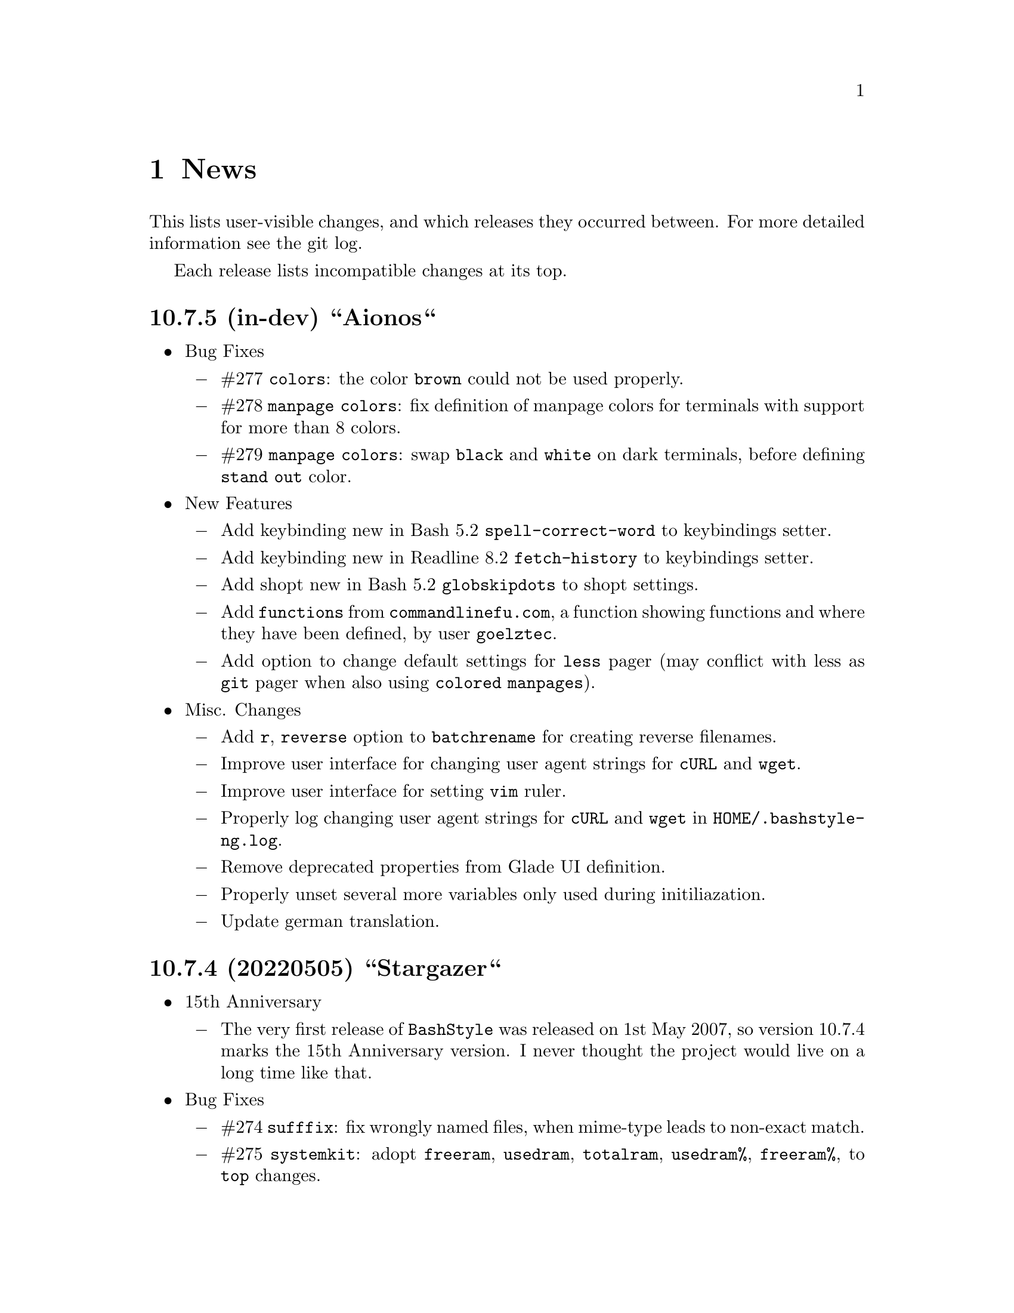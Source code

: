 @c -*- texinfo -*-

@c To compile: makeinfo --no-validate  --no-headers doc/news.info > NEWS

@chapter News

This lists user-visible changes, and which releases they occurred
between. For more detailed information see the git log.

Each release lists incompatible changes at its top.

@heading 10.7.5 (in-dev) ``Aionos``
@itemize @bullet
@item Bug Fixes
@itemize @minus

@item #277 @code{colors}: the color @code{brown} could not be used properly.

@item #278 @code{manpage colors}: fix definition of manpage colors for terminals with support for more than 8 colors.

@item #279 @code{manpage colors}: swap @code{black} and @code{white} on dark terminals, before defining @code{stand out} color.

@end itemize
@item New Features

@itemize @minus
@item Add keybinding new in Bash 5.2 @code{spell-correct-word} to keybindings setter.

@item Add keybinding new in Readline 8.2 @code{fetch-history} to keybindings setter.

@item Add shopt new in Bash 5.2 @code{globskipdots} to shopt settings.

@item Add @code{functions} from @code{commandlinefu.com}, a function showing functions and where they have been defined, by user @code{goelztec}.

@item Add option to change default settings for @code{less} pager (may conflict with less as @code{git} pager when also using @code{colored manpages}).
@end itemize

@item Misc. Changes
@itemize @minus

@item Add @code{r}, @code{reverse} option to @code{batchrename} for creating reverse filenames.

@item Improve user interface for changing user agent strings for @code{cURL} and @code{wget}.

@item Improve user interface for setting @code{vim} ruler.

@item Properly log changing user agent strings for @code{cURL} and @code{wget} in @code{HOME/.bashstyle-ng.log}.

@item Remove deprecated properties from Glade UI definition.

@item Properly unset several more variables only used during initiliazation.

@item Update german translation.

@end itemize
@end itemize

@heading 10.7.4 (20220505) ``Stargazer``
@itemize @bullet
@item 15th Anniversary

@itemize @minus

@item The very first release of @code{BashStyle} was released on 1st May 2007, so
version 10.7.4 marks the 15th Anniversary version. I never thought the project would
live on a long time like that.
@end itemize

@item Bug Fixes
@itemize @minus

@item #274 @code{sufffix}: fix wrongly named files, when mime-type leads to non-exact match.

@item #275 @code{systemkit}: adopt @code{freeram}, @code{usedram}, @code{totalram},
@code{usedram%}, @code{freeram%}, to @code{top} changes.

@item #276 @code{reload_bash}: fix resetting @code{ERR} trap.

@end itemize
@item Misc. Changes
@itemize @minus

@item @code{configure}: add @code{/usr/share/gir-1.0} to gir paths to look for.

@item @code{systemkit}: ensure output from cpuload is always 3 digits, ram usage always 5 digits
(filled with leading zeros; for inclusion in prompts).

@item @code{equinox}: adopt to @code{systemkit} changes.

@item @code{HISTFILE_TMP} envvar used by customized @code{bashstyle-ng} history functions renamed
to @code{BSNG_TMP_HISTFILE} to match other @code{bashstyle-ng} envvars. Also guard for @code{reload_bash}.

@item Remove year from copyright notices in all files, except documentation, also E-Mail.

@item Let configure substitute @code{BSNG_YEAR} envvar from @code{.settings}.
@end itemize
@end itemize

@heading 10.7.3 (20210319) ``New Horizons``
@itemize @bullet
@item Bug Fixes
@itemize @minus

@item #271 @code{bashstyle-rc}: prevent error messages on first start

@item #272 @code{configure}: make python version check more robust

@item #273 @code{gettext}: due a bug in @code{eval_gettext} strings starting with dashes lead to issues in @code{camelcase}, @code{random} and @code{randomfile} functions, so use old school @code{$'...'} syntax as quick fix.
@end itemize
@end itemize

@heading 10.7.2 (20200830) ``Klick Klack``
@itemize @bullet
@item Bug Fixes
@itemize @minus

@item #268 @code{gitkit}: fix @code{cloneuser} command not working.

@item #269 @code{history sync}: fix terrible bug that could cause complete loss of history when many Bash instance are started at once and trying to access the history file.

@item #270 @code{bashstyle_history}: custom 'history -D' param now also deletes single commands in history (eg: @code{history -D geany} previously only deleted @code{geany some_file}, but not @code{geany}, now both will be deleted).
@end itemize

@item New Features
@itemize @minus

@item @code{colors}: add possibility to set colors for GCC messages.

@item @code{gitkit}: add @code{listuser} and @code{listorg} commands for listing repos from a GitHub user or GitHub organization.

@item @code{advanced}: add possibility to set useragent string for @code{cURL}.

@item @code{advanced}: add possibility to set useragent string for @code{wget}.

@item @code{bashstyle_history}: custom @code{history -D} param now accepts multi-word commands for deletion.

@item @code{bashstyle_history}: new custom @code{history -g} param to grep history for simple pattern.

@item @code{bashstyle}: add @code{-l}/@code{--log} action to view BashStyle-NG log file.
@end itemize

@item Misc. Changes
@itemize @minus

@item Update german translation.
@end itemize
@end itemize
@heading 10.7.1 (20191220) ``Dragonyule``
@itemize @bullet
@item Bug Fixes
@itemize @minus

@item #266 @code{lscd}, @code{treecd}: fix error messages when cd-ing into empty directory caused by gettext string evalutation.

@item #267 @code{bat}: on some distributions @code{bat} is called @code{batcat}, support both.

@end itemize
@item New Features
@itemize @minus

@item Allow to open the BashStyle-NG logfile (@code{HOME/.bashstyle-ng.log}) from UI (About > BashStyle-NG Logfile).

@end itemize
@item Misc. Changes
@itemize @minus
@item Add package @code{fd-find} to suggested packages in Debian GNU/Linux packaging scripts.

@end itemize
@end itemize

@heading 10.7 (20190910) ``Kaffee Filtrino''
@itemize @bullet
@item Important Information
@itemize @minus

@item Starting with this release Python 3.0.0 or newer is required to run BashStyle-NG.
@end itemize

@item Bug Fixes
@itemize @minus

@item #257 @code{GNU Nano} settings: fix setting UI colors.

@item #258 @code{GNU Nano} settings: update possible settings for new @code{GNU Nano} versions.

@itemize x

@item @code{const} was renamed to @code{constantshow}.

@item @code{poslog} was renamed to @code{positionlog}.

@item @code{morespace} was replaced with @code{emptyline}.

@item @code{rebindkeypad} was removed.
@end itemize

@item #259 @code{ini handling}: fix checking user settings being up-to-date on Bash startup.

@item #260 @code{make}: fix BashStyle-NG .desktop file, manpage and @code{bashstyle-config-helper} not being uninstalled.

@item #261 @code{systemkit}: fix @code{systemkit dirsize} not working.

@item #262 @code{systemkit}: fix @code{systemkit battery} not working with recent @code{acpi} versions.

@item #263 @code{systemkit}: fix @code{systemkit internalip} not working with recent @code{ifconfig} versions.

@item #264 @code{ls color} settings: compat with some embedded terminals (like terminal in Geany IDE).

@item #265 @code{manpage color} settings: compat with some embedded terminals (like terminal in Geany IDE).
@end itemize

@item New Features
@itemize @minus

@item @code{GNU Nano} settings: support for the following new settings has been added:

@itemize x
@item @code{linenumbers}: whether to show line numbers at start of line.

@item @code{guidestripe}: whether to draw a stripe at given position (0 = disabled) so help avoiding overlong lines.

@item @code{errorcolor}: set color for error messages.

@item @code{selectedcolor}: set color for selected text.

@item @code{stripecolor}: set color for the guidestripe.

@item @code{numbercolor}: set color for numbers.
@end itemize

@item @code{GNU Nano} settings: allow bright variants for foreground colors.

@item @code{GNU Nano} settings: change default value for @code{nohelp} to @code{False}, so commands are shown unless user wants to hide them.

@item @code{list} applet: call @code{ls -A} instead of @code{ls -a} if hidden files should be included.

@item New Settings allowing to use @code{bat} instead of @code{cat}, also allow setting default theme for @code{bat} and tab width.

@item @code{check} new flag @code{P}: check if a program exists, and print a message if not, example @code{check P [program-to-check] [program-that-requests]}.

@end itemize
@item Misc. Changes
@itemize @minus

@item Allow enabling/disabling BashStyle-NG from terminal via @code{bashstyle --enable} or @code{bashstyle --disable}.

@item Rename user configuration from @code{HOME/.bs-ng.ini} to @code{HOME/.bashstyle-ng.ini} (auto-migrate from old to new name).

@item Rename vendor configuration from @code{/etc/bs-ng_vendor.ini} to @code{/etc/bashstyle-ng_vendor.ini}.

@item Rename all icons from @code{bs-ng-[ICONNAME].png} to @code{bashstyle-ng-[ICONNAME].png}.

@item Rename .desktop file from @code{bs-ng.desktop} to @code{bashstyle-ng.desktop}.

@item Simplify @code{gitkit cloneuser} / @code{gitkit cloneorg}, use @code{wget} + @code{awk} + @code{xe} instead of @code{curl} + @code{ruby}.

@item Improved @code{gitkit} function for remembering SSH password.

@item Various internal improvements; Restructure resource files; Check for optional dependencies explicitely in all functions.

@item Improve Debian packaging scripts.

@item Configure 4.5.0: various internal changes and improvements; complete list of checks.

@item Make 2.0.0: various internal changes and improvements.

@item Made most included functions translatable.

@item Use @code{eval_gettext} for translating Bash Scripts intead of outdated @code{$""} syntax.

@item Update german translation.
@end itemize
@end itemize

@heading 10.6.1 ``Aventine II''
@itemize @bullet
@item Bug Fixes
@itemize @minus

@item #256 @code{gitkit} applet: handle the case where @code{TMPDIR} is unset.
@end itemize

@item Misc. Changes
@itemize @minus

@item @code{check} function: check if @code{dig} is installed before executing @code{check m}.
@end itemize
@end itemize

@heading 10.6 ``Aventine''
@itemize @bullet
@item Bug Fixes
@itemize @minus

@item #253 color settings: compat with some embedded terminals (like terminal in Geany IDE).

@item #254 @code{basefile} function: fix @code{noext} option.

@item #255 @code{round} function: fix output not being visible in all cases.
@end itemize

@item New Features
@itemize @minus

@item New applet @code{check}: perform various non-standard checks, used like @code{test}.

@itemize x
@item @code{n}: check if arg is a valid number (int, float, hex, octal), example: @code{check n 4.4}.

@item @code{i}: check if arg is a valid integer, example: @code{check i 4}.

@item @code{f}: check if arg is a valid float, example: @code{check f 4,4} or @code{check f 4.4}.

@item @code{h}: check if arg is a valid hex, example: @code{check h 301DE8}.

@item @code{o}: check if arg is a valid octal, example @code{check o 24}.

@item @code{hc}: check if arg is a valid hex color, example @code{check hc FFF} or @code{check hc 000000}, @code{#} may optionally lead.

@item @code{s}: check if arg is a valid string, example @code{check s "How do you do?"}.

@item @code{p}: check if arg is a special character, example @code{check p ?}.

@item @code{c}: check if arg1 contains arg2, example @code{check c "Thanks, I'm fine." "I'm"} or @code{check c 1423532 235}.

@item @code{sw}: check if arg1 starts with arg2, example @code{check sw Hello H} or @code{check sw 12412 124}.

@item @code{ew}: check if arg1 ends with arg2, example @code{check ew Goodbye e} or @code{check ew 1422412 2412}.

@item @code{b}: check if arg is a valid boolean, example @code{check b $myvar}. @code{check} recognizes the following as boolean value:
@itemize +
@item @code{true}, @code{True}, @code{TRUE}, @code{0}

@item @code{false}, @code{False}, @code{FALSE}, @code{1}
@end itemize

@item @code{bt}: check if arg is valid boolean true, example @code{check bt $myvar}.

@item @code{bf}: check if arg is valid boolean false, example @code{check bf $myvar}.

@item @code{m}: check if arg is a valid mail address, example @code{check m "test@@dom.tld"}. @code{check} matches against a regex and uses @code{dig} to see if the domain is available, will verbosely inform what's wrong (in case).
@end itemize

@item New switch @code{-z} for @code{randomfile} append filename to command without separating space, for example @code{randomfile geeqie -r File: -- $HOME/Pictures/*}.

@item New features for @code{gitkit} applet:

@itemize x
@item feature @code{push}: first push to upstream, then push tags and at last push to all mirrors found in @code{.git_mirror} file.

@item feature @code{taga}: add tag and push to remote, example: @code{gitkit taga TAG [-m MESSAGE COMMITID]}.

@item feature @code{tagd}: remove tag locally and remote, example: @code{gitkit tagd TAG}.

@item feature @code{tagr}: rename a tag (technically removes tag and readds it with new name) locally and remote, example: @code{gitkit tagr OLDNAME NEWNAME}, preserves first line of tag annotation and commit pointed to.

@item feature @code{tagc}: make a tag point to a different commit (technically removes tag and readss it pointing to new commit) locally and remote, example: @code{gitkit tagc TAG COMMITID}, preserves first line of tag annotation.

@item remember ssh password feature: you can now let @code{gitkit} start an @code{ssh-agent} in combination with @code{ssh-add} so that the afore mentioned new features (and ordinary @code{git} remote commands) don't require you to type in your password everytime. You can customize whether to use that feature, how long @code{ssh-agent} should remember the passwords and what keyfile to use (fallback @code{$HOME/.ssh/id_rsa}). The timer is separate in each Bash session. See options @code{Remember SSH Key}, @code{Time to remember} and @code{SSH RSA Keyfile} in the @code{Git} section of BashStyle-NG.
@end itemize

@item improved @code{empty}: you can now specify whether to look for empty files (example: @code{empty f [PATH]}), or directories (example: @code{empty d [PATH]}) only. Like before if no arg is passed (or arg is a path) it will search for both empty files and directories in given path or in @code{PWD}.

@item improved @code{nseq} function: allow passing the lowest number, aswell as the field separator (example: @code{nseq 0 5 _}).

@item improved @code{ngroups} function: if run as root, allow passing a different user than current (example: @code{ngroups USER}).

@item improved @code{bashstyle} launcher: new switches @code{--ini-get} and @code{--ini-set} allow getting or setting configuration values from command line.

@end itemize
@item Removed Features
@itemize @minus
@item removed @code{topdir} function.

@item removed @code{assign} function.
@end itemize

@item Misc. Changes
@itemize @minus

@item Configure 4.4.4: several minor internal changes, fixup a Bash warning message.

@item move all functions from @code{DATADIR/bashstyle-ng/rc/functions} to @code{DATADIR/bashstyle-ng/functions}.

@item fix help message for @code{ruler} function.

@item updated german translation.

@item several minor internal changes and improvements.
@end itemize
@end itemize

@heading 10.5 ``Kerala''
@itemize @bullet
@item Bug Fixes
@itemize @minus
@item #250 (histignore): fix default value for HISTIGNORE.

@item #251 (history sync): fix @code{history} not properly working when @code{history sync} is active.

@item #252 (make): fix creating pot files.
@end itemize

@item New Features
@itemize @minus
@item New command @code{history -D COMMAND} which deletes all entries of a given command from the history, example:

@code{history -D rm}

will delete all occurences of @code{rm} from the history. @code{history -D} does exact matches, so for example @code{rmdir} is not removed from history, if @code{rm} is passed as @code{COMMAND}.

@item History Isolation. This will
@itemize x

@item prevent storing the history to file when Bash exits

@item disable history syncronization

@item disable in-session history

@item disable the builtin history command
@end itemize

@item New shopt @code{localvar_inherit}, requires Bash version 5.0.

@item New keybindings @code{next-screen-line} and @code{previous-screen-line}, requires Readline version 8.0.
@end itemize

@item Misc. Changes
@itemize @minus
@item Minor user interface improvements.

@itemize x
@item Widget adjustments and sizes improved.

@item User can now choose between standard @code{cd} or BashStyle-NG @code{lscd} or @code{treecd}.

@item User can now choose between standard @code{history} or BashStyle-NG @code{History Sync} or @code{History Isolation}.
@end itemize

@item @code{bashstyle -v} and About Page now show the release codename, too.

@item New internally used variable @code{BSNG_SESSION_TIME} contains the BashStyle-NG startup time in @code{+%I-%M-%S-%N} format.

@item Updated german translation.
@end itemize
@end itemize

@heading 10.4 ``Alrest''
@itemize @bullet
@item Bug Fixes
@itemize @minus
@item #249 (lscolors): fix applying ls color for jpg files
@end itemize

@item Misc. Changes
@itemize @minus
@item LS Colors: apply colors for alternative suffixes, too:
@itemize x
@item apply color for @code{jpg} to @code{jpeg}
@item apply color for @code{tar.gz} to @code{tgz}
@item apply color for @code{tar.bz2} to @code{tbz}
@end itemize

@item Make 1.1.0: simplify code, minor fixes

@item Configure 4.4.1: add @code{-h} in addition to @code{--help}, minor changes

@item @code{batchrename}: proper verbose output

@end itemize
@end itemize
@heading 10.3 ``Odyssey''
@itemize @bullet

@item Bug Fixes
@itemize @minus
@item #247 (randomfile): fix executing @code{randomfile} if neither @code{-r} or
@code{-p} are used.

@item #248 (randomfile): fix handling file or directory names with spaces.
@end itemize

@item Misc. Changes
@itemize @minus
@item Configure 4.4.0: simplify code

@item Update @code{README}, @code{TODO}, Debian GNU/Linux package description.

@item Update german translation.
@end itemize
@end itemize
@heading 10.2 ``Circus of Insanity''
@itemize @bullet

@item Bug Fixes
@itemize @minus

@item #242 (systemkit): @code{systemkit} did not accept the given @code{directory}
for function for counting files, directories or overall items, instead it always
used @code{PWD}. Now it respects a given @code{directory} and uses @code{PWD} if
none was given.

@item #243 (systemkit): @code{systemkit} result of function for countine files,
directories or overall items were off by 1 in some cases.

@item #244 (randomfile): fix that @code{randomfile} could not handle parameters
passed to the application, e.g.: @code{randomfile geeqie -r -- /home/test/Pictures/*}
does now work as intended.

@item #245 (randomfile): check whether @code{HOME/.randomhistory} exists before doing
anything when @code{-f}, @code{-l}, @code{-L} or @code{-i} are given.

@item #246 (dd): fix that custom @code{dd} options don't work.
@end itemize

@item New Features
@itemize @minus

@item Add possiblity to count hidden items to @code{systemkit}:
@itemize x
@item counthiddenfiles / chf
@item counthiddendirs  / chd
@item counthiddenitems / chi
@end itemize

@item Add possibility to only print the result for @code{randomfile},
using @code{-p}, @code{--print} parameter.

@item Add possibility to not specify any files, in that case it will
use all files from @code{PWD}, use like @code{randomfile geeqie --}.
@end itemize

@item Removed Features
@itemize @minus
@item @code{2048} game
@item @code{bashtips} function
@item @code{batch} function
@item @code{hilow} game
@item @code{quickscript} function
@item @code{remount} function
@item @code{wininfo} function
@item @code{xmltagdelete} function
@item vim color schemes
@end itemize

@item Misc. Changes
@itemize @minus
@item Add short switches for over-long switches to @code{systemkit}:
@itemize x
@item countvisiblefiles -> cvf
@item countvisibledirs  -> cvd
@item countvisibleitems -> cvi
@item countoverallfiles -> cof
@item countoveralldirs  -> cod
@item countoverallitems -> coi
@end itemize

@item Add short switches to @code{apkdump}:
@itemize x
@item name        -> n
@item version     -> v
@item versioncode -> c
@item perms       -> p
@end itemize

@item Make @code{sufffix} quiet by default, add @code{-v}, @code{--verbose} switch,
to get verbose output, if desired.

@item Add @code{-v}, @code{--verbose} switch to @code{batchrename}, to get verbose
output, if desired.
@end itemize
@end itemize

@heading 10.1 ``Victory Forever''
@itemize @bullet

@item Bug Fixes
@itemize @minus
@item #238 (systemkit): make @code{countvisibleitems} work, when @code{PWD} is a
symlinked directory.

@item #239 (functions): scripts that check for required applications no longer
print the path to the found binary.

@item #240 (gitkit): make @code{openhub} parameter support more than just github.com
origins (for example gitlab projects are now properly opened in browser, aswell), also
rename @code{openhub} parameter into @code{openweb}.

@item #241 (ui): fixed that the UI definition had a property introduced in GTK+ 3.10,
so potentially not working on previous GTK+ versions.
@end itemize

@item New Features
@itemize @minus
@item @code{topdir} function, returns the deepest existing toplevel directory for a
given path, returns @code{1} if none found at all.

@item @code{camelcase} function, transforms a string (@code{test_string-a b}) in
either camelcase (@code{TestStringAB}) or word-by-word uppercase (@code{Test String A B}).
@end itemize

@item Misc. Changes
@itemize @minus
@item @code{Equinox} and @code{Power User} prompt styles now also use the
@code{showuser} function instead of bash built-in @code{$} prompt variable.

@item @code{lscd} and @code{treecd} changes:
@itemize x
@item in the user interface you could previously enable both @code{lscd} and @code{treecd},
which is of course not supported, so if both were enabled, @code{lscd} was used, always. This
is fixed now, as the user interface now only lets enable one or the other, not both.

@item make @code{lscd} and @code{treecd} strings localizable.

@item nicer banner shown after cd-ing.

@item truncate output if more than 35 items would be displayed, also show how many
items have been ommited.

@item when user choses that custom cd creates non-existent directories,
they now check whether user has write permission for top-level directory.

@item display a message if cd-ing failed because directory does not exist.
@end itemize

@item Update documentation
@itemize x
@item Style: add @code{Equinox} and @code{4.4+} Sections

@item Advanced: add all new features introduced in @code{10.0}
@end itemize

@item When @code{systemkit bios} is called as non-root user a message is printed
accordingly (instead of just exiting without further notice).

@item Update german translation.
@end itemize
@end itemize

@heading 10.0 ``10th Anniversary Version''
@itemize @bullet

@item Bug Fixes
@itemize @minus
@item #226 (gitkit): fix @code{openhub} feature, when there is more than
one remote.

@item #227 (bashstyle-rc): Make Bash history syncronization over different
sessions more robust.

@item #228 (ui): Fix translation domain for user interface.

@item #229 (launcher): Fix @code{-p} and @code{-P} command line args were mixed up.

@item #230 (treecd): Check whether @code{tree} is installed, if not, override the
user's choice to use @code{treecd} instead of @code{cd}.

@item #231 (equinox): Fix missing prompt part in @code{equinox} style when terminal
has not enough lines of height to draw all user-requested prompt part.

@item #232 (equinox): Dynamically calculate minimum required number of lines in
height required to draw all user-requested prompt parts.

@item #233 (clock): Use prompt color definitions instead of hacky @code{sed}
substitutions (left-over from very (very) early @code{BashStyle-NG} versions)
in the @code{clock} prompt style.

@item #234 (poweruser): Use @code{grep -c} instead of @code{grep xx | wc -l}.

@item #235 (ayoli): Fixes and improvements for @code{ayoli} prompt style.

@item #236 (custom-prompt-builder): Version of @code{equinox} prompt style in
the @code{custom-prompt-builder} was bugged since the introduction of
@code{lastcommand} prompt part.

@item #237 (systemkit): @code{systemkit --dirsize} was broken.
@end itemize

@item New Features
@itemize @minus
@item Add @code{apkdump}: grab information about android packages (apk) using
aapt.

@item Add @code{sufffix}: fixes the suffix for given files.

@item Add @code{batchrename}: batch renames all files in a directory using the
@code{NNN-NAME.SUFFIX} naming scheme, where @code{NNN} is the number of the file
inside the directory (filled up with leading zeros if required, eg. @code{01} or
@code{001}) and @code{NAME} is given by the user.
@end itemize

@item Misc. Changes
@itemize @minus
@item Minor improvements to the bashstyle launcher script.
@itemize x
@item minor code changes.

@item Add @code{-d}, @code{--doc} command line arg to bashstyle, which opens
the HTML documentation using @code{xdg-open}.

@item Improve description of the @code{-P}, @code{--python} command line arg
of the bashstyle launcher script.
@end itemize

@item More versatile @code{config-update-helper}.
@itemize x
@item Install @code{bashstyle-config-helper} launcher script.

@item Add backup, restore and reset actions to @code{config-update-helper}.

@item Add @code{-b}, @code{--backup} command line arg to bashstyle, which will
backup the user configuration.

@item Add @code{-r}, @code{--restore} command line arg to bashstyle, which will
restore a previously backed up user configuration.

@item Add @code{-R}, @code{--reset} command line arg to bashstyle, which will
reset the user configuration to vendor values (if vendor configuration exists
and is up to date) or factory values.

@item @code{-u}, @code{--update} command line arg of bashstyle was not mentioned
in @code{-h}, @code{--help} message.
@end itemize

@item Update german translation.

@item Update @code{bashstyle.1} manpage.

@item Rename @code{bsng-help} to @code{bashstyle-help}.

@item Remove @code{check_opt}, instead do a check in each script on it's own.

@item Improve coding style for various functions, scripts and prompt styles.

@item Update prompt styles in the @code{custom-prompt-builder}.
@end itemize

<<<<<<<<<<<<<<<<<<<<<<<<<<<<<<<<<<<<>>>>>>>>>>>>>>>>>>>>>>>>>>>>>>>>>>>>
@end itemize

@heading 9.3 ``Trick or Treat''
@itemize @bullet

@item Notes
@itemize @minus
@item This release renamed the @code{nx-rc} to @code{bashstyle-rc}, that means,
you'll have to re-enable @code{BashStyle-NG} in your @code{$HOME/.bashrc}. Upon
first start @code{BashStyle-NG} will offer you to do so, on it's own.

Additional notes for Git repo users:
@itemize x
@item This also applies to users that have used version 9.3 prior to commit 4e621c.

@item Any references to @code{nx-rc} will be auto-removed when re-enabling from UI,
as of commit 2ff6c0, if you transisted before that commit, be sure to remove
@code{nx-rc} references from your @code{$HOME/.bashrc} manually.
@end itemize
@end itemize

@item Bug Fixes
@itemize @minus
@item #204 (debian vendor config): fixed error in Debian vendor configuration,
preventing BashStyle-NG UI from startup.

@item #205 (ui): fixed buttons for saving, restoring, deleting and reverting
user configuration in UI not working.

@item #206 (manpage colors): enforce environment variable @code{PAGER} to be
@code{less}, else colorizing manpages might fail, if an  other pager is used.

@item #207 (trap): fix recording exit code of last command if it's not 0.

@item #208 (startup): fix enabling @code{BashStyle-NG} in @code{$HOME/.bashrc}
from user interface in certain cases.

@item #209 (startup): add file check when enabling @code{BashStyle-NG} in
@code{$HOME/.bashrc}, so that @code{Bash} does not run into errors on startup
when @code{BashStyle-NG} was uninstalled, but the startup entry still exists.

Aswell as when it was installed to a different prefix, without having adjusted
the startup entry in @code{$HOME/.bashrc}.

@item #210 (configuration): when @code{ini_version} of @code{$HOME/.bs-ng.ini} is
bigger than @code{app_ini_version}, the configuration is reset to either vendor or
factory default configuration. When doing so the configuration was not reloaded
by the user interface (which could potentially lead to a crash).

@item #211 (colorshell): new option @code{Dark Terminal Background} allows user
to set whether the terminal background is dark or bright. This option is used for
colorshell to prevent the font color being black on dark terminals, respectively
white on bright terminals in order to avoid barely readable text output.

This option also applies to all other terminal dependant color settings in
@code{BashStyle-NG}, where @code{white} will be @code{black} on bright terminals,
respectively @code{black} will be @code{white} on dark terminals.

@item #212 (readline): fixed setting @code{bell-style} readline variable.

@item #213 (readline): fixed setting @code{completion-ignore-case} readline variable.

@item #214 (ls colors): fixed readline not inheriting @code{LS_COLORS} set by
@code{BashStyle-NG}. This resulted in readline functions using distribution default
@code{LS_COLORS}, but bash functions using the user set variable.

@item #215 (lastcommand): fixed last command recording to generate ugly results for
bash prompts (@code{lastcommandprintable}) by removing all newlines from the string.

@item #216 (treecd): fixed user set @code{treecd} options not being honoured.

@item #217 (lscd, treecd, grep): force switch to monochrome output when user has
disabled colorful prompts.

@item #218 (equinox, truncpwd): fixed prompt length calculation for @code{equinox}
prompt, if @code{pwdcut} ini value is not set. Fixed output string length calculation
for @code{truncpwd} function aswell.

@item #219 (debug log): the debug log now properly stores all messages, run commands
and their (error) output in @code{$HOME/.bashstyle.log} after startup. Before this fix
only the messages from @code{BashStyle-NG} itself were stored, making the debug log
rather useless.

@item #220 (ini_set): fixed setting ini values from shell.

@item #221 (equinox): when on linux console let display @code{+}, @code{-} and
@code{/} for @code{lastcommand} exit code visualization instead of @code{✔},
@code{✘} and @code{⊘}, as they won't display correctly.

@item #222 (custom prompt builder): fixed a few bugs in the pre-definied prompt
definitions for the custom prompt builder.

@item #223 (keybindings): fixed that keybindings were always changed, even if
user disabled that feature from UI.

@item #224 (factory ini, debian vendor ini): enable @code{extglob} shopt by
default. Some bash completion definitions don't work without (eg: vim's).

@item #225 (dd): fixed no longer working @code{dd} when loading @code{bashstyle-rc}
more than one time during a single bash session.
@end itemize

@item New Features
@itemize @minus
@item Previously updating the user configuration to a new version was only
possible by invoking the @code{BashStyle-NG} user interface. Now the user
configuration is auto-updated from @code{bashstyle-rc} upon shell start up
aswell (if needed, vendor configuration is considered if up-to-date, else
factory configuration will be used (same behaviour as from user interface)).

Manual update is possible via @code{bashstyle --update}, or @code{bashstyle -u}.
If your configuration is up-to-date, nothing will be changed.

@item New Termcap/Manpage coloring function. @code{BashStyle-NG} now allows you
to choose the different colors for manpages from the User Interface, rather than
only giving you a handful of pre-defined color schemes.

@item Added option to include the current directory to the @code{PATH} variable.

@item Added coloring options for @code{lscd} and @code{treecd} for different
@code{banner}, @code{mkdir} and @code{empty} labels.

@item Added options for letting user choose what to use for @code{lastcommand}
exit code visualization. @code{return_good}, which is @code{✔}/@code{+} by default
@code{return-bad}, which is @code{✘}/@code{-} by default and @code{return_other},
which is @code{⊘}/@code{/} by default. This is currently only used in @code{equinox}
prompt.

@item Ability to choose what to display in @code{equinox} prompt. You can now
enable or disable the following informations:
@itemize x
@item system load
@item cpu load
@item ram usage (pro tip: enabling this will dramatically increase the time
required to draw the prompt)
@item last command (and exit code)
@item process count
@item uptime
@end itemize

@item Added @code{showuser} function. Prompt function to either show @code{$}
for normal users, a custom-set symbol. Always displays @code{#} for root. If
colors are enabled color for normal-users will be @code{color_user} and red for
root.

@item Added @code{user_char} option. Set this to let @code{showuser} display
something else than @code{$} for ordinary users.

@item New Bash 4.4 features support:
@itemize +
@item @code{EXECIGNORE} a colon-separated list of commands to ignore from completion.
Only matched if the *complete* filename matches. For example if you want to exclude

	@code{/usr/bin/autoreconf}

from command completion, you need to add something like

	@code{/usr/bin/autreconf}
or
	@code{*/autoreconf}

to @code{EXECIGNORE}.

@item @code{PS0} prompt and color setting. A new prompt which is displayed after
completion was done and before the completed command is executed.
@end itemize

@item New Readline 7.0 features support:
@itemize +
@item added Readline 7.0 master switch (enable to make use of the following).

@item @code{Colored Completion Prefix} makes the matching prefix of the issued
completion appear in a special color for all matches.

@item @code{Enable Bracketed Paste} makes Bash handle multi-line pasted code
like single-line, preventing erroneous completion or execution.

@item @code{Vi Command Mode String} is an indicator printed before the last line
of @code{PS1} when Bash is in vi command mode.

@item @code{Vi Insert Mode String} is an indicator printed before the last line
of @code{PS1} when Bash is in vi insert mode.

@item @code{Emacs Mode String} is an indicator printed before the last line of
@code{PS1} when Bash is in emacs mode.
@end itemize
@end itemize

@item Updated / Improved Features
@itemize @minus
@item @code{history syncronization} improved history syncronization erasedups,
ignoredups, ignorespace and ignoreboth implementation. Made it more robust in
case multiple Bash sessions start up simultaneously (should throw a lot less to
no more errors).

@item @code{random} function's @code{--numericalrange}, @code{-r} param previously
only allowed setting the @code{highest} value of random range, starting from zero.
Now it's possible to set the @code{lowest} value optionally, aswell. Both syntaxes
are supported:

@code{random -r 10} will give you a random number between 0 and 10
@code{random -r 5 10} will give you a random number between 5 and 10

@item @code{colors} added support for both @code{grey} and @code{white} in all
color settings. Note: depending on your terminal's color settings you might not
see a difference here, that's not a bug.

@item @code{colorshell} does no longer pollute @code{PS1...4} variables. It does
now store @code{PS1...4} once per session to @code{OLDPS1...4} and appends it's
randomly choosen text color to the it.

@item @code{equinox} prompt now shows @code{⊘} in yellow when exiting @code{git log}
using @code{q} key, instead of @code{✘} in red. Exiting @code{git log} results in
return code 141, but it's not an actual error, thus the new state was added.
@end itemize

@item UI changes
@itemize @minus
@item Use @code{GtkSwitch}es instead of @code{GtkRadionButton}s for main
switches in the UI.

@item Make the radio buttons @code{use lscd instead of cd} and
@code{use treecd instead of cd} exclude each other.
@end itemize

@item Configure
@itemize @minus

@item 4.3.8
@itemize +
@item code review.
@item make build dependencies a separate dependency group.
@end itemize
@end itemize

@item Misc. Changes
@itemize @minus

@item Translation Domain changes:
@itemize x
@item old: @code{bs-ng}, new: @code{bashstyle}

@item old: @code{nx-rc}, new: @code{bashstyle-rc}
@end itemize

@item Improvements to @code{bashstyle} launcher script.

@item Minor improvements to the Custom Prompt Builder UI.

@item Added option to launch Terminal Emulator from UI (uses @code{x-terminal-emulator}).

@item Since a few versions the code for setting colors has been changed, so we no
longer need a monochrome version of each prompt style, avoiding lots of (mostly)
duplicated code.

@item Standardize shebangs in python scripts (and remove corresponding lintian
override).

@item Updated german translation.

@item Don't mark setting's name and a few others as translatable strings.

@item Changed string @code{GIT} to @code{Git} in the UI and other pacles.

@item Move last command recording to the end of @code{BashStyle-NG} initialization,
no need to record @code{BashStyle-NG}s startup.

@item @code{WidgetHandler} now supports @code{GtkSwitch}es, @code{GtkButton}s and
@code{GtkLabel}s, Custom Prompt Builders special @code{GtkButton}s and
@code{GtkComboBox}es.

@item Less environment pollution by @code{unset}ing a lot of variables which are
of no use after @code{BashStyle-NG} initialization.

@item Simplified color setup mechanism for non/echoable prompt part colors.

@item Minor fix for @code{dbg_msg} function, now some of the output strings in
@code{$HOME/.bashstyle.log} are more readable.

@item Minor coding style changes / improvements.
@end itemize

<<<<<<<<<<<<<<<<<<<<<<<<<<<<<<<<<<<<>>>>>>>>>>>>>>>>>>>>>>>>>>>>>>>>>>>>
@end itemize

@heading 9.2 ``Galvanize''
@itemize @bullet

@item Bug Fixes
@itemize @minus
@item #191 (make): gtk-update-icon-cache was not properly invoked after make
install

@item #192 (custom prompt builder): inserting prompt parts from GtkComboBoxes
did not work

@item #193 (nano): setting Nano UI Colors an Tabs to Spaces did not work

@item #194 (colors): color definitions have not been properly exported to
external scripts, which thus always displayed monochrome output

@item #195 (nx-rc): fixed filtering out @code{trap} from @code{lastcommand}
storing [Mingye Wang]

@item #196 (nx-rc): fixup @code{lastexit} value storing [Mingye Wang]

@item #197 (nano) (vim) (readline) (keybindings): fixup file existence checks
which are intended to prevent file conflicts when multiple Bash sessions are
started at the same time [Mingye Wang]

@item #198 (nx-rc): fixup detection of vendor ini version on first load of nx-rc
if no user ini exists

@item #199 (reload): fixup reload to properly restore the complete environment,
including BashStyle-NG and Bash Programmable Completion.

@item #200 (dd_opts): ensure setting DD_OPTS is properly done.

@item #201 (ls_colors): setting Tar/XZ color from UI didn't work.

@item #202 (configure): fixed last arguement passed to configure not being honoured.
@end itemize

@item Configuration File Changes
@itemize @minus
@item Additionally to factory and vendor (/etc/bs-ng_vendor.ini) configuration
BashStyle-NG now also checks for user backup ($HOME/.bs-ng.ini.save)
configuration when resetting configuration

@item Before using user backup or vendor configuration in any way do a dry-load
to ensure the files are in proper shape, if they contain errors skip them

@item When the configuration file can't be loaded due errors, let BashStyle-NG
auto-reset the configuration using user backup (if it exists) > vendor
configuration (if it exists) > factory configuration (in that order). This
prevents BashStyle-NG from crashing if there's something wrong with the
user configuration file

@item Added new Category "Configuration" which allows to:
@itemize +

@item Backup
@item Restore (from user backup configuration)
@item delete Backup configuration
@item Reset (reset from vendor or factory configuration) the configuration
@item Edit various configuration files (uses xdg-open to open files), namely:
@itemize x

@item .bashrc
@item .bashstyle.custom (bashrc-extension always loaded after BashStyle-NG,
thus can use BashStyle-NG variables and functions reliably)
@item .vimrc.custom (vimrc extension that is not managed by BashStyle-NG)
@item .inputrc.custom (inputrc extension that is not managed by BashStyle-NG)
@end itemize
@end itemize

also shows version of user, user backup, vendor and factory configuration files
(None for vendor and user backup if they don't exist)

@item icon name for this category in UI: bs-ng-config

@item after configuration is restored or reset the application is restarted
@end itemize

@item StartUp Mechanism Changes
@itemize @minus
@item Before BashStyle-NG embedded into /etc/bash.bashrc or /etc/bashrc to add
a startup entry to $HOME/.bashrc. Now if $HOME/.bashrc does not contain a
startup entry for BashStyle-NG the user is presented a tab page upon UI start
asking whether to add the entry. Also works when the startup entry for
BashStyle-NG is commented out, or if the entry is from a previous installation
of BashStyle-NG that had a different installation prefix.
@end itemize

@item Prompt Part Changes
@itemize @minus

@item PS2 / PS3 / PS4 changes: Before there's been an option for PS234. Setting
this to ">" resulted in

@itemize +
@item PS2=">"
@item PS3=">>"
@item PS4=">>>"
@end itemize

Now there's an separate option for each (including a color option each)

@item additionally PS2 / PS3 / PS4 export does now honor enable_colors setting
@end itemize

@item History Syncro Changes
@itemize @minus

@item BashStyle-NG 9.1 introduced a custom history sync functionality (for
syncing history over simultaneously running sessions), which turned out to break
Bash $HISTCONTROL, as it modified the history from outside. This is now worked
around by custom functions replacing the $HISTCONROL of Bash since it fails
due to the custom history handling functions. Please note that this might slow
down Bash a bit if you have a huge history.
@end itemize

@item New Functions
@itemize @minus

@item xmltagdelete: delete tags from xml files, see @code{xmltagdelete --help}

@item 2048.bash: 2048 game in Bash, see @code{2048.bash --help}
@end itemize

@item New Settings
@itemize @minus

@item Added option to display progressbar for @code{dd}, requires version 8.24 or newer.
@end itemize

@item Documentation
@itemize @minus

@item Add texinfo documentation describing all features of BashStyle-NG (work
in progress).
@item currently documented:
@itemize +
@item Introduction
@item News (ChangeLog)
@item Configuration file handling
@item Advanced options (UI section)
@item Style options (UI section)
@item Shell options (UI section)
@item UI icon names
@end itemize
@item Add manpage for @code{bashstyle} executable.
@item Add @code{Documentation} icon (@code{bs-ng-doc}) icon in UI, opening the
documenation using @code{xdg-open}.
@end itemize

@item Misc. Changes
@itemize @minus

@item undobuffer: enforce Gtk version 3 to be loaded (makes a startup warning
shut up
@end itemize

@item Configure
@itemize @minus

@item 4.3.7
@itemize +
@item code review
@item fixed bug #202
@end itemize

@item 4.3.6
@itemize +
@item add @code{--docdir} switch back
@item add @code{--mandir} switch
@end itemize

@item 4.3.5
@itemize +
@item remove system bashrc detection
@item remove --profiledir switch
@item remove --bashrc switch
@item minor string changes
@end itemize

@item 4.3.4
@itemize +
@item remove --quiet switch
@item globally define PYMAXVER and PYMINVER (python minimum and maximum versions)
@item globally define PYAMXVER_P and PYMINVER_P (printable python minimum and
maximum python versions for configure messages)
@item remove unused variable
@end itemize
@end itemize

@item Make
@itemize @minus

@item 1.0.9
@itemize +
@item code review
@end itemize

@item 1.0.8
@itemize +
@item compress manpages upon @code{./make build}
@item install info and html documentation upon @code{./make install}
@item install manpages upon @code{./make install}
@item add a few more strings
@item build README from doc/userdoc_introduction (@code{./make readme})
@end itemize

@item 1.0.7
@itemize +
@item build NEWS from doc/news.info (@code{./make news})
@item build doc/bashstyle.info from doc/userdoc.texi (@code{./make info})
@item build doc/html from doc/userdoc.texi (@code{./make html})
@end itemize

@item 1.0.6
@itemize +
@item fixed bug #191
@end itemize

@item 1.0.5
@itemize +
@item update for no longer installed profiledir and profile script
@item minor string changes
@end itemize
@end itemize

@item Translations
@itemize @minus

@item Updated german translation
@end itemize

<<<<<<<<<<<<<<<<<<<<<<<<<<<<<<<<<<<<>>>>>>>>>>>>>>>>>>>>>>>>>>>>>>>>>>>>
@end itemize

@c <<<<<<<<<<<<<<<<<<<<<<<<<<<<<<<<<<<<>>>>>>>>>>>>>>>>>>>>>>>>>>>>>>>>>>>>

@c @heading x.y.z ``Code name''
@c @itemize @bullet

@c @item Updated or New dependencies
@c @itemize @minus
@c @end itemize

@c @item Notes
@c @itemize @minus
@c @end itemize

@c @item Build and Installation
@c @itemize @minus
@c @end itemize

@c @item Bug Fixes
@c @itemize @minus
@c @end itemize

@c @item New Features
@c @itemize @minus
@c @end itemize

@c @item Miscellaneous Changes
@c @itemize @minus
@c @end itemize
@c @end itemize
